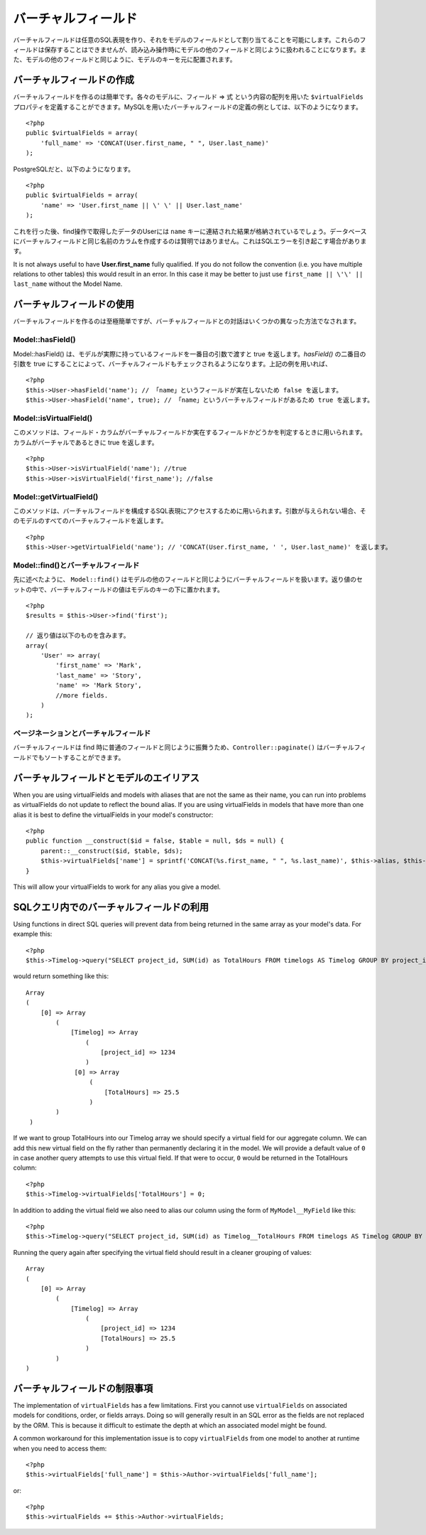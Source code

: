..
   Virtual fields
   ##############

バーチャルフィールド
####################

..
  Virtual fields allow you to create arbitrary SQL expressions and
  assign them as fields in a Model. These fields cannot be saved, but
  will be treated like other model fields for read operations. They
  will be indexed under the model's key alongside other model
  fields.

バーチャルフィールドは任意のSQL表現を作り、\
それをモデルのフィールドとして割り当てることを可能にします。これらのフィールドは保存することはできませんが、\
読み込み操作時にモデルの他のフィールドと同じように扱われることになります。\
また、モデルの他のフィールドと同じように、モデルのキーを元に配置されます。

..
   Creating virtual fields
   =======================

バーチャルフィールドの作成
==========================

..
  Creating virtual fields is easy. In each model you can define a
  ``$virtualFields`` property that contains an array of field =>
  expressions. An example of a virtual field definition using MySQL
  would be::

バーチャルフィールドを作るのは簡単です。各々のモデルに、フィールド => 式 という内容の配列を用いた ``$virtualFields`` プロパティを\
定義することができます。MySQLを用いたバーチャルフィールドの定義の例としては、\
以下のようになります。 ::

    <?php
    public $virtualFields = array(
        'full_name' => 'CONCAT(User.first_name, " ", User.last_name)'
    );

..
  And with PostgreSQL

PostgreSQLだと、以下のようになります。 ::

    <?php
    public $virtualFields = array(
        'name' => 'User.first_name || \' \' || User.last_name'
    );

..
  In subsequent find operations, your User results would contain a
  ``name`` key with the result of the concatenation. It is not
  advisable to create virtual fields with the same names as columns
  on the database, this can cause SQL errors.

これを行った後、find操作で取得したデータのUserには ``name`` キーに連結された結果が格納されているでしょう。\
データベースにバーチャルフィールドと同じ名前のカラムを作成するのは賢明ではありません。\
これはSQLエラーを引き起こす場合があります。

It is not always useful to have **User.first\_name** fully
qualified. If you do not follow the convention (i.e. you have
multiple relations to other tables) this would result in an error.
In this case it may be better to just use
``first_name || \'\' || last_name`` without the Model
Name.

..
   Using virtual fields
   ====================

バーチャルフィールドの使用
==========================

..
   Creating virtual fields is straightforward and easy, interacting
   with virtual fields can be done through a few different methods.

バーチャルフィールドを作るのは至極簡単ですが、\
バーチャルフィールドとの対話はいくつかの異なった方法でなされます。

Model::hasField()
-----------------

..
   Model::hasField() will return true if the model has a concrete field passed by
   the first parameter. By setting the second parameter of `hasField()` to true,
   virtualFields will also be checked when checking if a model has a field.
   Using the example field above::

Model::hasField() は、モデルが実際に持っているフィールドを一番目の引数で渡すと true を返します。\
`hasField()` の二番目の引数を true にすることによって、\
バーチャルフィールドもチェックされるようになります。\
上記の例を用いれば、 ::

    <?php
    $this->User->hasField('name'); // 「name」というフィールドが実在しないため false を返します。
    $this->User->hasField('name', true); // 「name」というバーチャルフィールドがあるため true を返します。

Model::isVirtualField()
-----------------------

..
   This method can be used to check if a field/column is a virtual
   field or a concrete field. Will return true if the column is
   virtual::

このメソッドは、フィールド・カラムが\
バーチャルフィールドか実在するフィールドかどうかを判定するときに用いられます。カラムがバーチャルであるときに true を返します。 ::

    <?php
    $this->User->isVirtualField('name'); //true
    $this->User->isVirtualField('first_name'); //false

Model::getVirtualField()
------------------------

..
   This method can be used to access the SQL expression that comprises
   a virtual field. If no argument is supplied it will return all
   virtual fields in a Model::

このメソッドは、バーチャルフィールドを構成するSQL表現にアクセスするために用いられます。引数が与えられない場合、\
そのモデルのすべてのバーチャルフィールドを返します。 ::

    <?php
    $this->User->getVirtualField('name'); // 'CONCAT(User.first_name, ' ', User.last_name)' を返します。

Model::find()とバーチャルフィールド
-----------------------------------

..
   As stated earlier ``Model::find()`` will treat virtual fields much
   like any other field in a model. The value of a virtual field will
   be placed under the model's key in the resultset::

先に述べたように、 ``Model::find()`` はモデルの他のフィールドと同じように\
バーチャルフィールドを扱います。返り値のセットの中で、バーチャルフィールドの値は\
モデルのキーの下に置かれます。 ::

    <?php
    $results = $this->User->find('first');

    // 返り値は以下のものを含みます。
    array(
        'User' => array(
            'first_name' => 'Mark',
            'last_name' => 'Story',
            'name' => 'Mark Story',
            //more fields.
        )
    );

..
   Pagination and virtual fields
   -----------------------------

ページネーションとバーチャルフィールド
--------------------------------------

..
   Since virtual fields behave much like regular fields when doing
   find's, ``Controller::paginate()`` will be able to sort by virtual fields too.

バーチャルフィールドは find 時に普通のフィールドと同じように振舞うため、\
``Controller::paginate()`` はバーチャルフィールドでもソートすることができます。

..
   Virtual fields and model aliases
   ================================

バーチャルフィールドとモデルのエイリアス
========================================

When you are using virtualFields and models with aliases that are
not the same as their name, you can run into problems as
virtualFields do not update to reflect the bound alias. If you are
using virtualFields in models that have more than one alias it is
best to define the virtualFields in your model's constructor::

    <?php
    public function __construct($id = false, $table = null, $ds = null) {
        parent::__construct($id, $table, $ds);
        $this->virtualFields['name'] = sprintf('CONCAT(%s.first_name, " ", %s.last_name)', $this->alias, $this->alias);
    }

This will allow your virtualFields to work for any alias you give a
model.

..
   Virtual fields in SQL queries
   =============================

SQLクエリ内でのバーチャルフィールドの利用
=========================================

Using functions in direct SQL queries will prevent data from being returned in the same array as your model's data. 
For example this::

    <?php
    $this->Timelog->query("SELECT project_id, SUM(id) as TotalHours FROM timelogs AS Timelog GROUP BY project_id;");

would return something like this::
	
   Array
   (
       [0] => Array
           (
               [Timelog] => Array
                   (
                       [project_id] => 1234
                   )
                [0] => Array
                    (
                        [TotalHours] => 25.5
                    )
           )
    )

If we want to group TotalHours into our Timelog array we should specify a
virtual field for our aggregate column.  We can add this new virtual field on
the fly rather than permanently declaring it in the model. We will provide a
default value of ``0`` in case another query attempts to use this virtual field.
If that were to occur, ``0`` would be returned in the TotalHours column::

    <?php
    $this->Timelog->virtualFields['TotalHours'] = 0;

In addition to adding the virtual field we also need to alias our column using
the form of ``MyModel__MyField`` like this::

    <?php
    $this->Timelog->query("SELECT project_id, SUM(id) as Timelog__TotalHours FROM timelogs AS Timelog GROUP BY project_id;");

Running the query again after specifying the virtual field should result in a
cleaner grouping of values::

    Array
    (
        [0] => Array
            (
                [Timelog] => Array
                    (
                        [project_id] => 1234
                        [TotalHours] => 25.5
                    )
            )
    )
	
..
   Limitations of virtualFields
   ============================

バーチャルフィールドの制限事項
==============================

The implementation of ``virtualFields`` has a few
limitations. First you cannot use ``virtualFields`` on associated
models for conditions, order, or fields arrays. Doing so will
generally result in an SQL error as the fields are not replaced by
the ORM. This is because it difficult to estimate the depth at
which an associated model might be found.

A common workaround for this implementation issue is to copy
``virtualFields`` from one model to another at runtime when you
need to access them::

    <?php
    $this->virtualFields['full_name'] = $this->Author->virtualFields['full_name'];

or::

    <?php
    $this->virtualFields += $this->Author->virtualFields;

.. meta::
    :title lang=en: Virtual fields
    :keywords lang=en: sql expressions,array name,model fields,sql errors,virtual field,concatenation,model name,first name last name
